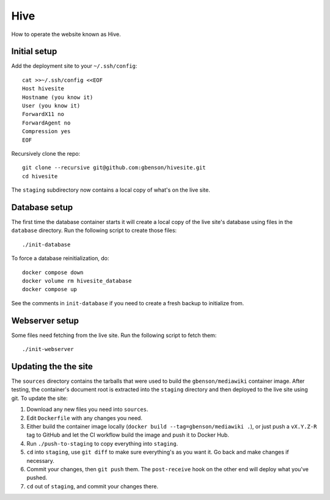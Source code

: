 Hive
====

How to operate the website known as Hive.


Initial setup
-------------

Add the deployment site to your ``~/.ssh/config``::

  cat >>~/.ssh/config <<EOF
  Host hivesite
  Hostname (you know it)
  User (you know it)
  ForwardX11 no
  ForwardAgent no
  Compression yes
  EOF

Recursively clone the repo::

  git clone --recursive git@github.com:gbenson/hivesite.git
  cd hivesite

The ``staging`` subdirectory now contains a local copy of what's on
the live site.


Database setup
--------------

The first time the database container starts it will create a local
copy of the live site's database using files in the ``database``
directory.  Run the following script to create those files::

  ./init-database

To force a database reinitialization, do::

  docker compose down
  docker volume rm hivesite_database
  docker compose up

See the comments in ``init-database`` if you need to create a fresh
backup to initialize from.


Webserver setup
---------------

Some files need fetching from the live site.  Run the following script
to fetch them::

  ./init-webserver


Updating the the site
---------------------

The ``sources`` directory contains the tarballs that were used to
build the ``gbenson/mediawiki`` container image.  After testing, the
container's document root is extracted into the ``staging`` directory
and then deployed to the live site using git.  To update the site:

1. Download any new files you need into ``sources``.
2. Edit ``Dockerfile`` with any changes you need.
3. Either build the container image locally
   (``docker build --tag=gbenson/mediawiki .``), or just push a
   ``vX.Y.Z-R`` tag to GitHub and let the CI workflow build the
   image and push it to Docker Hub.
4. Run ``./push-to-staging`` to copy everything into ``staging``.
5. ``cd`` into ``staging``, use ``git diff`` to make sure everything's
   as you want it.  Go back and make changes if necessary.
6. Commit your changes, then ``git push`` them.  The ``post-receive``
   hook on the other end will deploy what you've pushed.
7. ``cd`` out of ``staging``, and commit your changes there.
